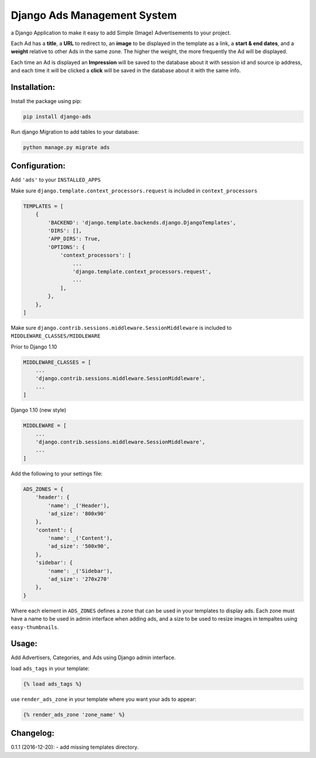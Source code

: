 Django Ads Management System
============================

a Django Application to make it easy to add Simple (Image) Advertisements to your project.

Each Ad has a **title**, a **URL** to redirect to, an **image** to be displayed in the template as a link, a **start & end dates**, and a **weight** relative to other Ads in the same zone. The higher the weight, the more frequently the Ad will be displayed.

Each time an Ad is displayed an **Impression** will be saved to the database about it with session id and source ip address, and each time it will be clicked a **click** will be saved in the database about it with the same info.

Installation:
-------------

Install the package using pip:

.. code-block:: python

  pip install django-ads

Run django Migration to add tables to your database:

.. code-block:: python

  python manage.py migrate ads

Configuration:
--------------

Add ``'ads'`` to your ``INSTALLED_APPS``

Make sure ``django.template.context_processors.request`` is included in ``context_processors``

.. code-block:: python
   
  TEMPLATES = [
      {
          'BACKEND': 'django.template.backends.django.DjangoTemplates',
          'DIRS': [],
          'APP_DIRS': True,
          'OPTIONS': {
              'context_processors': [
                  ...
                  'django.template.context_processors.request',
                  ...
              ],
          },
      },
  ]


Make sure ``django.contrib.sessions.middleware.SessionMiddleware`` is included to ``MIDDLEWARE_CLASSES/MIDDLEWARE``

Prior to Django 1.10

.. code-block:: python

  MIDDLEWARE_CLASSES = [
      ...
      'django.contrib.sessions.middleware.SessionMiddleware',
      ...
  ]

Django 1.10 (new style)

.. code-block:: python

  MIDDLEWARE = [
      ...
      'django.contrib.sessions.middleware.SessionMiddleware',
      ...
  ]

Add the following to your settings file:

.. code-block:: python

  ADS_ZONES = {
      'header': {
          'name': _('Header'),
          'ad_size': '800x90'
      },
      'content': {
          'name': _('Content'),
          'ad_size': '500x90',
      },
      'sidebar': {
          'name': _('Sidebar'),
          'ad_size': '270x270'
      },
  }

Where each element in ``ADS_ZONES`` defines a ``zone`` that can be used in your templates to display ads. Each zone must have a name to be used in admin interface when adding ads, and a size to be used to resize images in tempaltes using ``easy-thumbnails``.

Usage:
------

Add Advertisers, Categories, and Ads using Django admin interface.

load ``ads_tags`` in your template:

.. code-block:: python

  {% load ads_tags %}

use ``render_ads_zone`` in your template where you want your ads to appear:

.. code-block:: python

  {% render_ads_zone 'zone_name' %}

    
Changelog:
----------

0.1.1 (2016-12-20):
- add missing templates directory.


